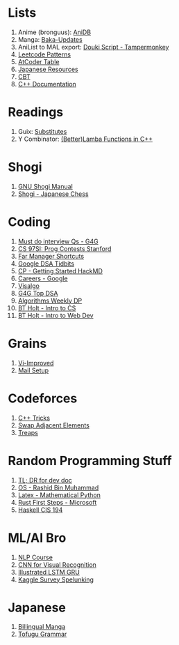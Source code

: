 * Lists

1. Anime (bronguus): [[https://anidb.net/][AniDB]]
2. Manga: [[https://www.mangaupdates.com/][Baka-Updates]]
3. AniList to MAL export: [[https://anilist.co/forum/thread/2654][Douki Script - Tampermonkey]]
4. [[https://seanprashad.com/leetcode-patterns/][Leetcode Patterns]]
5. [[https://kenkoooo.com/atcoder#/table//][AtCoder Table]]
6. [[https://rentry.co/japanese_resources][Japanese Resources]]
7. [[https://depts.washington.edu/uwhatc/PDF/TF-%20CBT/pages/therapist_resources.html#][CBT]]
8. [[https://devdocs.io/cpp][C++ Documentation]]

* Readings

1. Guix: [[https://guix.gnu.org/manual/en/html_node/Substitutes.html][Substitutes]]
2. Y Combinator: [[http://www.open-std.org/jtc1/sc22/wg21/docs/papers/2016/p0200r0.html][(Better)Lamba Functions in C++]]

* Shogi

1. [[http://users.cms.caltech.edu/~mvanier/hacking/gnushogi/gnushogi_5.html#SEC5][GNU Shogi Manual]]
2. [[http://www.shogi.net/rjhare/][Shogi - Japanese Chess]]

* Coding

1. [[https://www.geeksforgeeks.org/must-do-coding-questions-for-companies-like-amazon-microsoft-adobe/][Must do interview Qs - G4G]]
2. [[http://web.stanford.edu/class/cs97si/][CS 97SI: Prog Contests Stanford]]
3. [[https://defkey.com/far-manager-shortcuts][Far Manager Shortcuts]]
4. [[https://techdevguide.withgoogle.com/paths/data-structures-and-algorithms/?no-filter=true][Google DSA Tidbits]]
5. [[https://hackmd.io/@cs-mshah/B1h1zUDWt][CP - Getting Started HackMD]]
6. [[https://careers.google.com/students/][Careers - Google]]
7. [[https://visualgo.net/en][Visalgo]]
8. [[https://www.geeksforgeeks.org/top-algorithms-and-data-structures-for-competitive-programming/][G4G Top DSA]]
9. [[https://petr-mitrichev.blogspot.com/2014/05/coming-up-with-tough-dynamic.html][Algorithms Weekly DP]]
10. [[https://btholt.github.io/complete-intro-to-computer-science/][BT Holt - Intro to CS]]
11. [[https://btholt.github.io/intro-to-web-dev-v2/][BT Holt - Intro to Web Dev]]

* Grains

1. [[https://www.vi-improved.org/][Vi-Improved]]
2. [[https://github.com/pazz/alot/wiki/pazz's-mail-setup][Mail Setup]]

* Codeforces

1. [[https://codeforces.com/blog/entry/74684][C++ Tricks]]
2. [[https://codeforces.com/blog/entry/92130][Swap Adjacent Elements]]
3. [[https://codeforces.com/blog/entry/84017?#comment-717698][Treaps]]

* Random Programming Stuff

1. [[https://devhints.io/][TL; DR for dev doc]]
2. [[https://www.personal.kent.edu/~rmuhamma/OpSystems/os.html][OS - Rashid Bin Muhammad]]
3. [[https://www.math.ubc.ca/~pwalls/math-python/jupyter/latex/][Latex - Mathematical Python]]
4. [[https://docs.microsoft.com/en-us/learn/paths/rust-first-steps/][Rust First Steps - Microsoft]]
5. [[https://www.cis.upenn.edu/~cis194/spring13/lectures.html][Haskell CIS 194]]

* ML/AI Bro

1. [[https://lena-voita.github.io/nlp_course.html][NLP Course]]
2. [[https://cs231n.github.io/][CNN for Visual Recognition]]
3. [[https://towardsdatascience.com/illustrated-guide-to-lstms-and-gru-s-a-step-by-step-explanation-44e9eb85bf21][Illustrated LSTM GRU]]
4. [[https://github.com/dynamicwebpaige/kaggle-survey-spelunking/blob/main/README.md][Kaggle Survey Spelunking]]

* Japanese

1. [[https://bilingualmanga.com/][Billingual Manga]]
2. [[https://www.tofugu.com/japanese-grammar/][Tofugu Grammar]]
